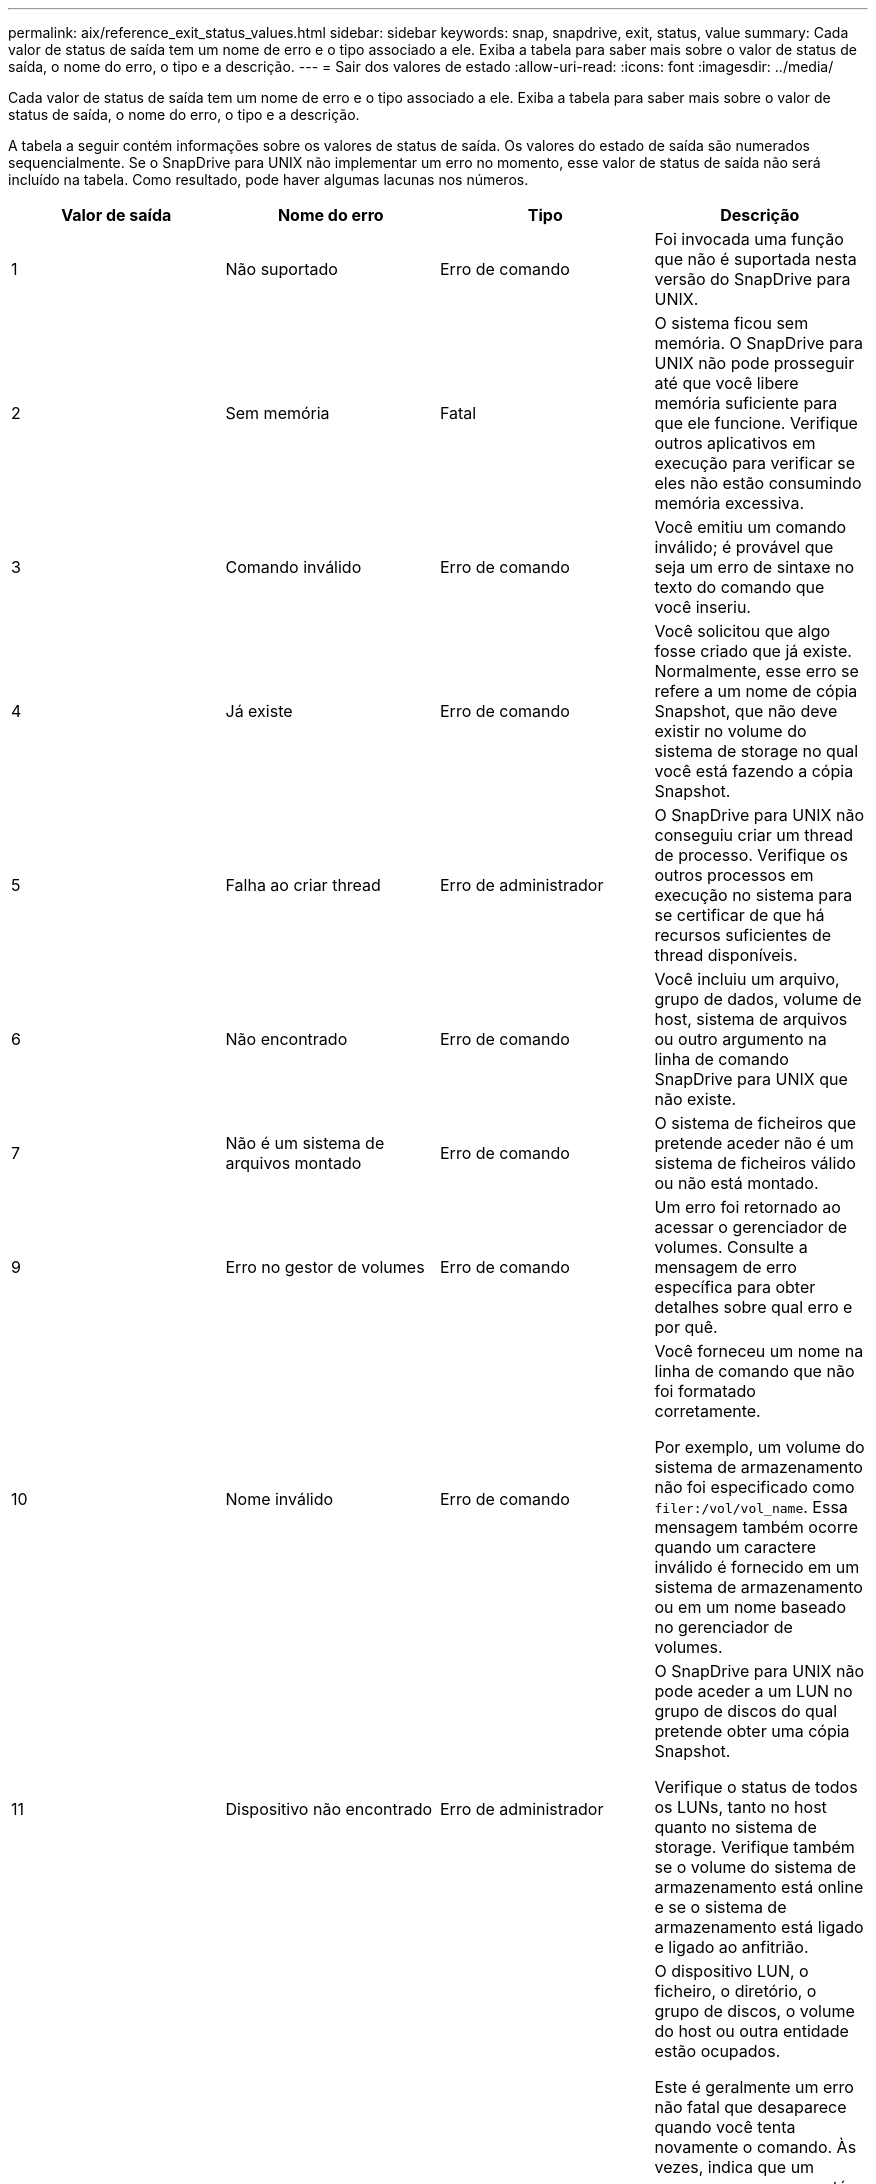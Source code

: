 ---
permalink: aix/reference_exit_status_values.html 
sidebar: sidebar 
keywords: snap, snapdrive, exit, status, value 
summary: Cada valor de status de saída tem um nome de erro e o tipo associado a ele. Exiba a tabela para saber mais sobre o valor de status de saída, o nome do erro, o tipo e a descrição. 
---
= Sair dos valores de estado
:allow-uri-read: 
:icons: font
:imagesdir: ../media/


[role="lead"]
Cada valor de status de saída tem um nome de erro e o tipo associado a ele. Exiba a tabela para saber mais sobre o valor de status de saída, o nome do erro, o tipo e a descrição.

A tabela a seguir contém informações sobre os valores de status de saída. Os valores do estado de saída são numerados sequencialmente. Se o SnapDrive para UNIX não implementar um erro no momento, esse valor de status de saída não será incluído na tabela. Como resultado, pode haver algumas lacunas nos números.

|===
| Valor de saída | Nome do erro | Tipo | Descrição 


 a| 
1
 a| 
Não suportado
 a| 
Erro de comando
 a| 
Foi invocada uma função que não é suportada nesta versão do SnapDrive para UNIX.



 a| 
2
 a| 
Sem memória
 a| 
Fatal
 a| 
O sistema ficou sem memória. O SnapDrive para UNIX não pode prosseguir até que você libere memória suficiente para que ele funcione. Verifique outros aplicativos em execução para verificar se eles não estão consumindo memória excessiva.



 a| 
3
 a| 
Comando inválido
 a| 
Erro de comando
 a| 
Você emitiu um comando inválido; é provável que seja um erro de sintaxe no texto do comando que você inseriu.



 a| 
4
 a| 
Já existe
 a| 
Erro de comando
 a| 
Você solicitou que algo fosse criado que já existe. Normalmente, esse erro se refere a um nome de cópia Snapshot, que não deve existir no volume do sistema de storage no qual você está fazendo a cópia Snapshot.



 a| 
5
 a| 
Falha ao criar thread
 a| 
Erro de administrador
 a| 
O SnapDrive para UNIX não conseguiu criar um thread de processo. Verifique os outros processos em execução no sistema para se certificar de que há recursos suficientes de thread disponíveis.



 a| 
6
 a| 
Não encontrado
 a| 
Erro de comando
 a| 
Você incluiu um arquivo, grupo de dados, volume de host, sistema de arquivos ou outro argumento na linha de comando SnapDrive para UNIX que não existe.



 a| 
7
 a| 
Não é um sistema de arquivos montado
 a| 
Erro de comando
 a| 
O sistema de ficheiros que pretende aceder não é um sistema de ficheiros válido ou não está montado.



 a| 
9
 a| 
Erro no gestor de volumes
 a| 
Erro de comando
 a| 
Um erro foi retornado ao acessar o gerenciador de volumes. Consulte a mensagem de erro específica para obter detalhes sobre qual erro e por quê.



 a| 
10
 a| 
Nome inválido
 a| 
Erro de comando
 a| 
Você forneceu um nome na linha de comando que não foi formatado corretamente.

Por exemplo, um volume do sistema de armazenamento não foi especificado como `filer:/vol/vol_name`. Essa mensagem também ocorre quando um caractere inválido é fornecido em um sistema de armazenamento ou em um nome baseado no gerenciador de volumes.



 a| 
11
 a| 
Dispositivo não encontrado
 a| 
Erro de administrador
 a| 
O SnapDrive para UNIX não pode aceder a um LUN no grupo de discos do qual pretende obter uma cópia Snapshot.

Verifique o status de todos os LUNs, tanto no host quanto no sistema de storage. Verifique também se o volume do sistema de armazenamento está online e se o sistema de armazenamento está ligado e ligado ao anfitrião.



 a| 
12
 a| 
Ocupado
 a| 
Erro de comando
 a| 
O dispositivo LUN, o ficheiro, o diretório, o grupo de discos, o volume do host ou outra entidade estão ocupados.

Este é geralmente um erro não fatal que desaparece quando você tenta novamente o comando. Às vezes, indica que um recurso ou processo está suspenso, fazendo com que o objeto esteja ocupado e indisponível para o SnapDrive para UNIX usar.

Ele também pode indicar que você está tentando fazer uma cópia Snapshot durante um período em que o tráfego de e/S é muito pesado para que a cópia Snapshot seja feita com êxito.



 a| 
13
 a| 
Não foi possível inicializar
 a| 
Fatal
 a| 
O SnapDrive para UNIX não pôde inicializar material de terceiros de que ele precisa. Isso pode se referir a sistemas de arquivos, gerenciadores de volume, software de cluster de host, software multipathing e assim por diante.



 a| 
14
 a| 
SnapDrive ocupado
 a| 
SnapDrive ocupado
 a| 
Outro usuário ou processo está executando uma operação nos mesmos hosts ou sistemas de storage ao mesmo tempo em que você pediu ao SnapDrive para UNIX para executar uma operação. Tente novamente a operação.

Ocasionalmente, esta mensagem significa que o outro processo está suspenso e você deve matá-lo.


NOTE: Em algumas circunstâncias, a operação de restauração do Snapshot pode levar muito tempo. Certifique-se de que o processo que você acha que está suspenso não está apenas aguardando a conclusão de uma operação de restauração do Snapshot.



 a| 
15
 a| 
Erro no ficheiro de configuração
 a| 
Fatal
 a| 
O arquivo SnapDrive.conf tem entradas inválidas, inadequadas ou inconsistentes. Consulte a mensagem de erro específica para obter detalhes. Você deve corrigir este arquivo antes que o SnapDrive para UNIX possa continuar.



 a| 
17
 a| 
Permissões incorretas
 a| 
Erro de comando
 a| 
Você não tem permissão para executar este comando. Você deve estar logado como root para executar o SnapDrive para UNIX.



 a| 
18
 a| 
Sem arquivador
 a| 
Erro de administrador
 a| 
O SnapDrive para UNIX não pode contactar o sistema de armazenamento necessário para este comando. Verifique a conetividade com o sistema de armazenamento indicado na mensagem de erro.



 a| 
19
 a| 
Início de sessão incorreto do arquivador
 a| 
Erro de administrador
 a| 
O SnapDrive para UNIX não pode iniciar sessão no sistema de armazenamento utilizando as informações de início de sessão fornecidas.



 a| 
20
 a| 
Licença incorreta
 a| 
Erro de administrador
 a| 
Um serviço que o SnapDrive para UNIX requer não está licenciado para ser executado neste sistema de storage.



 a| 
22
 a| 
Não é possível congelar fs
 a| 
Erro de administrador
 a| 
Uma operação de criação de instantâneo falhou porque o SnapDrive para UNIX não conseguiu congelar os sistemas de arquivos especificados para fazer a cópia Snapshot. Confirme se o tráfego de e/S do sistema é leve o suficiente para congelar o sistema de arquivos e, em seguida, tente novamente o comando.



 a| 
27
 a| 
Cópia Snapshot inconsistente
 a| 
Erro de administrador
 a| 
A operação de restauração do Snapshot falhou porque você solicitou uma restauração a partir de uma cópia Snapshot com imagens inconsistentes do grupo de discos. Podem ocorrer imagens inconsistentes nos seguintes casos:

* Você não fez a cópia Snapshot usando o SnapDrive para UNIX.
* A operação de criação de instantâneos foi interrompida antes de definir bits consistentes e, portanto, não foi possível limpar (como no caso de uma falha catastrófica do sistema).
* Algum tipo de problema de dados ocorreu com a cópia Snapshot depois que ela foi feita.




 a| 
28
 a| 
Falha HBA
 a| 
Erro de administrador
 a| 
O SnapDrive para UNIX encontrou um erro ao tentar recuperar informações do HBA.



 a| 
29
 a| 
Metadados incorretos
 a| 
Erro de administrador
 a| 
O SnapDrive para UNIX encontrou um erro nos metadados da cópia Snapshot que ele escreveu quando criou a cópia Snapshot.



 a| 
30
 a| 
Sem metadados da cópia Snapshot
 a| 
Erro de administrador
 a| 
O SnapDrive para UNIX não pode executar uma operação de restauração de Snapshot porque os metadados não contêm todos os grupos de discos solicitados.



 a| 
31
 a| 
Ficheiro de palavra-passe incorreto
 a| 
Erro de administrador
 a| 
O arquivo de senha tem uma entrada ruim. Use o `snapdrive config delete` comando para excluir a entrada de login para este sistema de armazenamento. Em seguida, insira novamente as informações de login usando o `snapdrive config set _user_name_` comando.



 a| 
33
 a| 
Sem entrada de ficheiro de palavra-passe
 a| 
Erro de administrador
 a| 
O ficheiro de palavra-passe não tem entrada para este sistema de armazenamento. Execute o `snapdrive config set _username filername_` comando para cada sistema de storage no qual você precisa executar o SnapDrive para UNIX. Em seguida, tente esta operação novamente.



 a| 
34
 a| 
Não é um NetAPPLUN
 a| 
Erro de administrador
 a| 
Um comando SnapDrive para UNIX encontrou um LUN que não está em um sistema de armazenamento NetApp.



 a| 
35
 a| 
Utilizador cancelado
 a| 
Erro de administrador
 a| 
O sistema apresentou um aviso a pedir-lhe para confirmar uma operação e indicou que não queria que a operação fosse executada.



 a| 
36
 a| 
Erro de fluxo de e/S.
 a| 
Erro de administrador
 a| 
As rotinas de entrada do sistema ou saída do sistema devolveram um erro que o SnapDrive para UNIX não entendeu.

Execute o SnapDrive.dc e envie essas informações para o suporte técnico do NetApp para que eles possam ajudá-lo a determinar quais etapas executar para concluir a recuperação.



 a| 
37
 a| 
Sistema de arquivos cheio
 a| 
Erro de administrador
 a| 
Uma tentativa de gravação de um arquivo falhou porque não havia espaço suficiente no sistema de arquivos. O SnapDrive para UNIX pode prosseguir quando você libera espaço suficiente no sistema de arquivos apropriado.



 a| 
38
 a| 
Erro de ficheiro
 a| 
Erro de administrador
 a| 
Ocorreu um erro de e/S quando o SnapDrive para UNIX estava a ler ou a escrever um ficheiro de configuração do sistema ou um ficheiro temporário.



 a| 
39
 a| 
Grupo de discos duplicado
 a| 
Erro de comando
 a| 
O SnapDrive para UNIX obteve um número de nó menor duplicado ao tentar ativar um grupo de discos.



 a| 
40
 a| 
Falha na descongelação do sistema de ficheiros.
 a| 
Erro de administrador
 a| 
Um comando snap create falhou devido à atividade do sistema no sistema de arquivos. Isso geralmente ocorre quando o sistema de arquivos SnapDrive para UNIX é bloqueado, necessário para a cópia Snapshot, o tempo limite antes que a cópia Snapshot seja concluída.



 a| 
43
 a| 
Nome já em uso
 a| 
Erro de comando
 a| 
O SnapDrive para UNIX tentou criar um grupo de discos, volume de host, sistema de arquivos ou LUN, mas o nome já estava em uso. Para corrigir, selecione um nome que não esteja em uso e digite novamente o comando SnapDrive para UNIX.



 a| 
44
 a| 
Erro no gestor do sistema de ficheiros
 a| 
Fatal
 a| 
O SnapDrive para UNIX encontrou um erro inesperado do sistema de arquivos quando:

* tentando criar o sistema de arquivos
* fazendo uma entrada na tabela de montagem do sistema de arquivos para montar automaticamente o sistema de arquivos na inicialização.


O texto da mensagem de erro exibida com este código descreve o erro encontrado pelo sistema de arquivos. Grave a mensagem e envie-a para o suporte técnico da NetApp para que ela possa ajudá-lo a determinar quais etapas executar para concluir a recuperação.



 a| 
45
 a| 
Erro de ponto de montagem
 a| 
Erro de administrador
 a| 
O ponto de montagem do sistema de arquivos apareceu no arquivo da tabela de montagem do sistema. Para corrigir, selecione um ponto de montagem que não esteja em uso ou listado na tabela de montagem e digite novamente o comando SnapDrive para UNIX.



 a| 
46
 a| 
LUN não encontrado
 a| 
Erro de comando
 a| 
Um comando SnapDrive para UNIX tentou acessar um LUN que não existia no sistema de armazenamento.

Para corrigir, verifique se o LUN existe e se o nome do LUN foi introduzido corretamente.



 a| 
47
 a| 
Grupo de iniciadores não encontrado
 a| 
Erro de administrador
 a| 
Não foi possível acessar um grupo de iniciadores do sistema de storage conforme esperado. Como resultado, o SnapDrive para UNIX não pode concluir a operação atual.

A mensagem de erro específica descreve o problema e as etapas que você precisa executar para resolvê-lo. Corrija o problema e repita o comando.



 a| 
48
 a| 
Objeto offline
 a| 
Erro de administrador
 a| 
O SnapDrive para UNIX tentou acessar um objeto (como um volume), mas falhou porque o objeto estava offline.



 a| 
49
 a| 
Entidade conflitante
 a| 
Erro de comando
 a| 
O SnapDrive para UNIX tentou criar um grupo, mas encontrou um grupo com o mesmo nome.



 a| 
50
 a| 
Erro de limpeza
 a| 
Fatal
 a| 
O SnapDrive para UNIX encontrou um item que deveria ser removido, mas ainda está lá.



 a| 
51
 a| 
Conflito de ID do grupo de discos
 a| 
Erro de comando
 a| 
Um `snapdrive snap connect` comando solicitou um ID de grupo de discos que conflitasse com um grupo de discos existente.

Isso geralmente significa que um `snapdrive snap connect` comando em um host de origem está sendo tentado em um sistema que não o suporta. Para corrigir esse problema, tente a operação de um host diferente.



 a| 
52
 a| 
LUN não mapeado para qualquer host
 a| 
Erro de administrador
 a| 
Um LUN não é mapeado para nenhum host. Em outras palavras, ele não pertence a um grupo de iniciadores do sistema de storage. Para ser acessível, o LUN deve ser mapeado para o host atual fora do SnapDrive para UNIX.



 a| 
53
 a| 
LUN não mapeado para o host local
 a| 
Erro de administrador
 a| 
Um LUN não é mapeado para o host atual. Em outras palavras, ele não pertence a um grupo de iniciadores do sistema de armazenamento que inclua iniciadores do host atual. Para ser acessível, o LUN deve ser mapeado para o host atual fora do SnapDrive para UNIX.



 a| 
54
 a| 
O LUN é mapeado usando um grupo estranho
 a| 
Erro de administrador
 a| 
Um LUN é mapeado usando um grupo de iniciadores do sistema de armazenamento externo. Em outras palavras, ele pertence a um igrop do sistema de armazenamento contendo apenas iniciadores não encontrados no host local.

Como resultado, o SnapDrive para UNIX não pode excluir o LUN.

Para usar o SnapDrive para UNIX para excluir um LUN, o LUN deve pertencer apenas a grupos locais; ou seja, grupos contendo apenas iniciadores encontrados no host local.



 a| 
55
 a| 
O LUN é mapeado usando um grupo misto
 a| 
Erro de administrador
 a| 
Um LUN é mapeado usando um grupo de iniciadores de sistema de armazenamento misto. Em outras palavras, ele pertence a um igrop do sistema de armazenamento contendo ambos os iniciadores encontrados no host local e iniciadores não encontrados lá.

Como resultado, o SnapDrive para UNIX não pode desconetar o LUN.

Para usar o SnapDrive para UNIX para desconetar um LUN, o LUN deve pertencer apenas a grupos locais ou grupos estrangeiros; não grupos mistos. (Os grupos locais contêm apenas iniciadores encontrados no host local; grupos estrangeiros contêm iniciadores não encontrados no host local.)



 a| 
56
 a| 
Falha na restauração da cópia Snapshot
 a| 
Erro de administrador
 a| 
O SnapDrive para UNIX tentou uma operação de restauração de Snapshot, mas falhou sem restaurar LUNs na cópia Snapshot.

A mensagem de erro específica descreve o problema e as etapas que você precisa executar para resolvê-lo. Corrija o problema e repita o comando.



 a| 
58
 a| 
Reinicialização do host necessária
 a| 
Erro de administrador
 a| 
O sistema operacional do host requer uma reinicialização para atualizar dados internos. O SnapDrive para UNIX preparou o host para esta atualização, mas não pode concluir a operação atual.

Reinicie o host e, em seguida, digite novamente a linha de comando SnapDrive para UNIX que fez com que esta mensagem fosse exibida. Após a reinicialização, a operação será capaz de ser concluída.



 a| 
59
 a| 
Host, preparação LUN necessária
 a| 
Erro de administrador
 a| 
O sistema operacional do host requer uma atualização dos dados internos para concluir a operação atual. Esta atualização é necessária para permitir a criação de um novo LUN.

O SnapDrive para UNIX não pode executar a atualização, porque a preparação automática de host para provisionamento foi desativada porque a `snapdrive.conf` variável `_enable-implicit-host-preparation_` está definida como ""off"". Com a preparação automática do host desativada, você deve usar o comando SnapDrive config prepare luns para preparar o host para provisionar LUNs ou executar as etapas de preparação manualmente.

Para evitar essa mensagem de erro, defina o `_enable-implicit-host-preparation_` valor como "'on'" no `snapdrive.conf` arquivo.



 a| 
62
 a| 
Não está vazio
 a| 
Erro de comando
 a| 
Ocorreu um erro porque o SnapDrive para UNIX não conseguiu remover um volume ou diretório do sistema de armazenamento. Isso pode acontecer quando outro usuário ou outro processo cria um arquivo exatamente ao mesmo tempo e no mesmo diretório que o SnapDrive tenta excluir. Para evitar este erro, certifique-se de que apenas um utilizador trabalha com o volume do sistema de armazenamento de dados no momento.



 a| 
63
 a| 
O tempo de espera expirou
 a| 
Erro de comando
 a| 
Ocorreu um erro porque o SnapDrive para UNIX não conseguiu restaurar um LUN no período de tempo limite de 50 minutos.

Grave a mensagem e envie-a para o suporte técnico da NetApp para que ela possa ajudá-lo a determinar quais etapas executar para concluir a recuperação.



 a| 
64
 a| 
O serviço não está em execução
 a| 
Erro de administrador
 a| 
Ocorreu um erro porque um comando SnapDrive para UNIX especificou uma entidade NFS e o sistema de storage não estava executando o serviço NFS.



 a| 
126
 a| 
Erro desconhecido
 a| 
Erro de administrador
 a| 
Ocorreu um erro desconhecido que pode ser grave. Execute o `snapdrive.dc` utilitário e envie seus resultados para o suporte técnico da NetApp para análise.



 a| 
127
 a| 
Erro interno
 a| 
Fatal
 a| 
Ocorreu um erro interno do SnapDrive para UNIX. Execute o `snapdrive.dc` e envie seus resultados para o suporte técnico da NetApp para análise.

|===